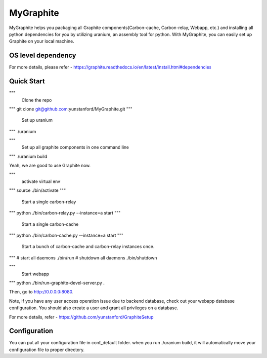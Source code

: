 MyGraphite
==========

MyGraphite helps you packaging all Graphite components(Carbon-cache, Carbon-relay, Webapp, etc.) 
and installing all python dependencies for you by utilizing uranium, an assembly tool for python.
With MyGraphite, you can easily set up Graphite on your local machine.


-------------------
OS level dependency
-------------------

.. code::
	"""
	  for broken image issue
	"""
	brew install cairo
	brew install py2cairo

	"""
	  If you are using mysql as webapp backend database
	"""
	brew install mysql

For more details, please refer
- https://graphite.readthedocs.io/en/latest/install.html#dependencies


-----------
Quick Start
-----------
.. code::
"""
  Clone the repo
"""
git clone git@github.com:yunstanford/MyGraphite.git
"""
  Set up uranium
"""
./uranium

"""
  Set up all graphite components in one command line
"""
./uranium build

Yeah, we are good to use Graphite now.

.. code::
"""
  activate virtual env
"""
source ./bin/activate
"""
  Start a single carbon-relay
"""
python ./bin/carbon-relay.py --instance=a start
"""
  Start a single carbon-cache
"""
python ./bin/carbon-cache.py --instance=a start
"""
  Start a bunch of carbon-cache and carbon-relay instances once.
"""
# start all daemons
./bin/run
# shutdown all daemons
./bin/shutdown

"""
  Start webapp
"""
python ./bin/run-graphite-devel-server.py .

Then, go to http://0.0.0.0:8080.

Note, if you have any user access operation issue due to backend database, check out your webapp
database configuration. You should also create a user and grant all privileges on a database.

For more details, refer
- https://github.com/yunstanford/GraphiteSetup


-------------
Configuration
-------------

You can put all your configuration file in conf_default folder. when you run ./uranium build, it will
automatically move your configuration file to proper directory.

